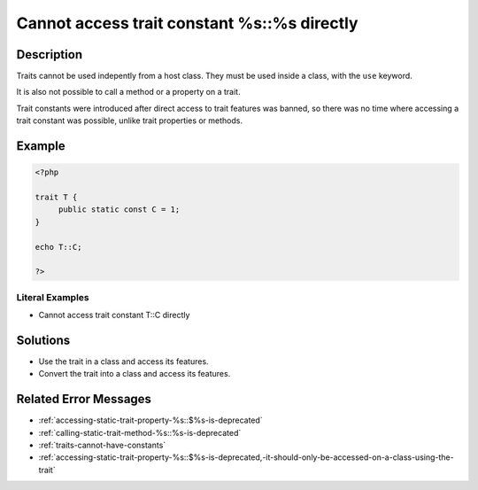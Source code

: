 .. _cannot-access-trait-constant-%s::%s-directly:

Cannot access trait constant %s::%s directly
--------------------------------------------
 
	.. meta::
		:description:
			Cannot access trait constant %s::%s directly: Traits cannot be used indepently from a host class.

		:og:type: article
		:og:title: Cannot access trait constant %s::%s directly
		:og:description: Traits cannot be used indepently from a host class
		:og:url: https://php-errors.readthedocs.io/en/latest/messages/cannot-access-trait-constant-%25s%3A%3A%25s-directly.html

Description
___________
 
Traits cannot be used indepently from a host class. They must be used inside a class, with the ``use`` keyword. 

It is also not possible to call a method or a property on a trait.

Trait constants were introduced after direct access to trait features was banned, so there was no time where accessing a trait constant was possible, unlike trait properties or methods.


Example
_______

.. code-block:: php

   <?php
   
   trait T {
   	public static const C = 1;
   }
   
   echo T::C;
   
   ?>


Literal Examples
****************
+ Cannot access trait constant T::C directly

Solutions
_________

+ Use the trait in a class and access its features.
+ Convert the trait into a class and access its features.

Related Error Messages
______________________

+ :ref:`accessing-static-trait-property-%s::$%s-is-deprecated`
+ :ref:`calling-static-trait-method-%s::%s-is-deprecated`
+ :ref:`traits-cannot-have-constants`
+ :ref:`accessing-static-trait-property-%s::$%s-is-deprecated,-it-should-only-be-accessed-on-a-class-using-the-trait`
